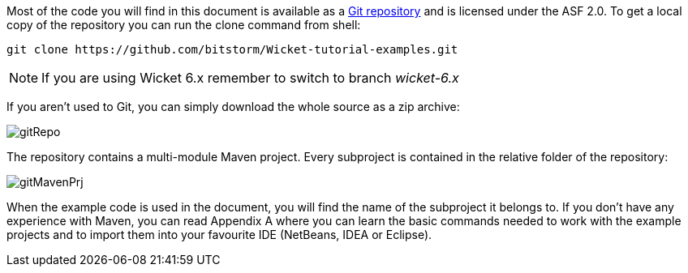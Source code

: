 
Most of the code you will find in this document is available as a  https://github.com/bitstorm/Wicket-tutorial-examples[Git repository] and is licensed under the ASF 2.0. To get a local copy of the repository you can run the clone command from shell:

[source,java]
----
git clone https://github.com/bitstorm/Wicket-tutorial-examples.git
----

NOTE: If you are using Wicket 6.x remember to switch to branch _wicket-6.x_

If you aren't used to Git, you can simply download the whole source as a zip archive:

image::../img/gitRepo.png[]

The repository contains a multi-module Maven project. Every subproject is contained in the relative folder of the repository:

image::../img/gitMavenPrj.png[]

When the example code is used in the document, you will find the name of the subproject it belongs to. If you don't have any experience with Maven, you can read Appendix A where you can learn the basic commands needed to work with the example projects and to import them into your favourite IDE (NetBeans, IDEA or Eclipse).

